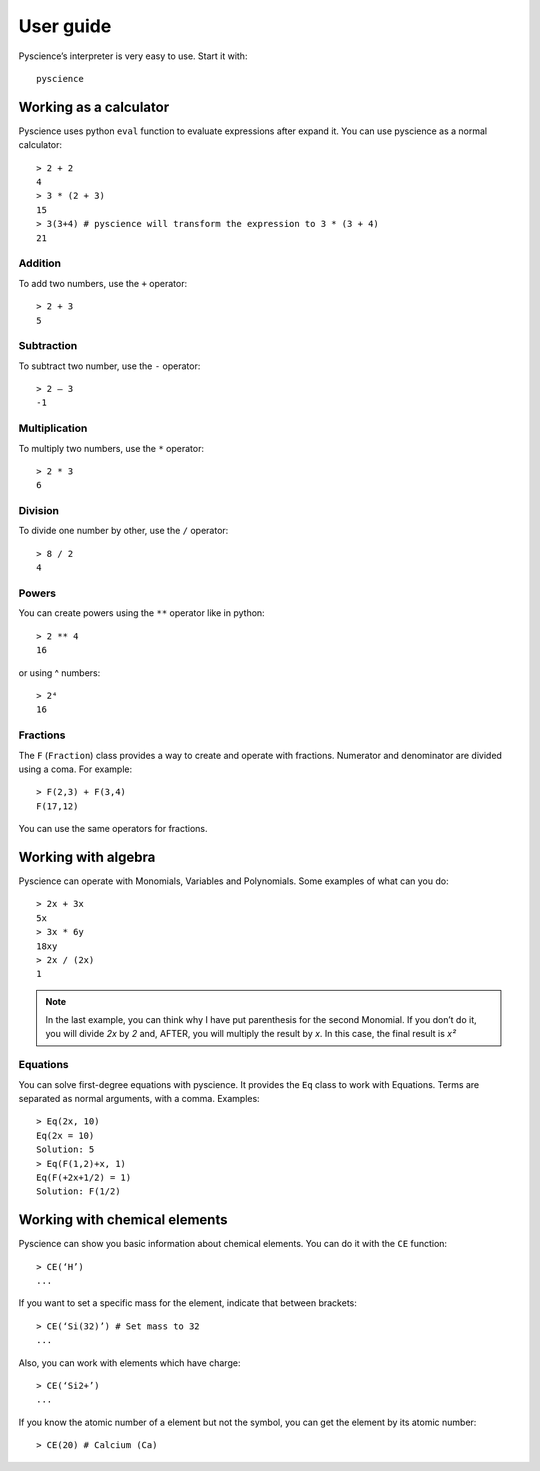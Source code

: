﻿User guide
==========
Pyscience’s interpreter is very easy to use. Start it with::

    pyscience

Working as a calculator
-----------------------
Pyscience uses python ``eval`` function to evaluate expressions after expand it.
You can use pyscience as a normal calculator::

    > 2 + 2
    4
    > 3 * (2 + 3)
    15
    > 3(3+4) # pyscience will transform the expression to 3 * (3 + 4)
    21

Addition
^^^^^^^^
To add two numbers, use the ``+`` operator::

    > 2 + 3
    5

Subtraction
^^^^^^^^^^^
To subtract two number, use the ``-`` operator::

    > 2 – 3
    -1

Multiplication
^^^^^^^^^^^^^^
To multiply two numbers, use the ``*`` operator::

    > 2 * 3
    6

Division
^^^^^^^^
To divide one number by other, use the ``/`` operator::

    > 8 / 2
    4

Powers
^^^^^^
You can create powers using the ``**`` operator like in python::

    > 2 ** 4
    16

or using ^ numbers::

    > 2⁴
    16

Fractions
^^^^^^^^^
The ``F`` (``Fraction``) class provides a way to create and operate with fractions.
Numerator and denominator are divided using a coma. For example::

    > F(2,3) + F(3,4)
    F(17,12)

You can use the same operators for fractions.


Working with algebra
--------------------
Pyscience can operate with Monomials, Variables and Polynomials. Some examples of
what can you do::

    > 2x + 3x
    5x
    > 3x * 6y
    18xy
    > 2x / (2x)
    1

.. note::
    In the last example, you can think why I have put parenthesis for the second Monomial. If you don’t do it, you will divide *2x* by *2* and, AFTER, you will multiply the result by *x*. In this case, the final result is *x²*

Equations
^^^^^^^^^
You can solve first-degree equations with pyscience. It provides the ``Eq`` class
to work with Equations. Terms are separated as normal arguments, with a comma.
Examples::

    > Eq(2x, 10)
    Eq(2x = 10)
    Solution: 5
    > Eq(F(1,2)+x, 1)
    Eq(F(+2x+1/2) = 1)
    Solution: F(1/2)


Working with chemical elements
------------------------------
Pyscience can show you basic information about chemical elements. You can do it
with the ``CE`` function::

    > CE(‘H’)
    ...

If you want to set a specific mass for the element, indicate that between brackets::

    > CE(‘Si(32)’) # Set mass to 32
    ...

Also, you can work with elements which have charge::

    > CE(‘Si2+’)
    ...

If you know the atomic number of a element but not the symbol, you can get the
element by its atomic number::

    > CE(20) # Calcium (Ca)
